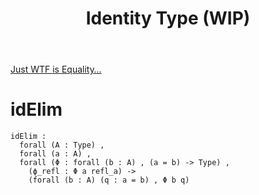 #+TITLE: Identity Type (WIP)

#+BIBLIOGRAPHY: "../References/PL/Textbooks/Ref.bib"
#+BIBLIOGRAPHY: "../References/PL/Type_Theory/Dependent_Type/Ref.bib"
#+BIBLIOGRAPHY: "../References/PL/Type_System/Type_Inference/Ref.bib"

[[https://www.youtube.com/watch?v=m_PecfbEWik][Just WTF is Equality...]]

* idElim

#+begin_src coq
  idElim :
    forall (A : Type) ,
    forall (a : A) ,
    forall (Φ : forall (b : A) , (a = b) -> Type) ,
      (ϕ_refl : Φ a refl_a) ->
      (forall (b : A) (q : a = b) , Φ b q)
#+end_src

